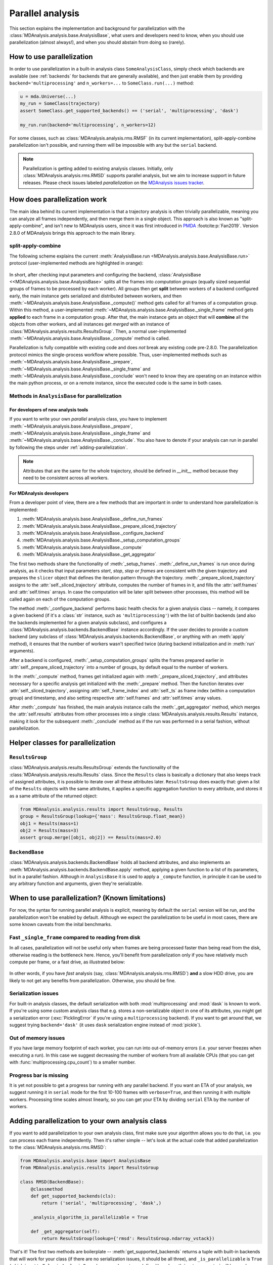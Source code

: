 .. -*- coding: utf-8 -*-

.. _parallel-analysis:
   
=================
Parallel analysis
=================

.. versionadded:: 2.8.0
   Parallelization of analysis classes was added during Google Summer of Code
   2023 by `@marinegor <https://github.com/marinegor>`_ and MDAnalysis GSoC mentors.

This section explains the implementation and background for
parallelization with the :class:`MDAnalysis.analysis.base.AnalysisBase`, what 
users and developers need to know, when you should use parallelization (almost 
always!), and when you should abstain from doing so (rarely).


How to use parallelization
==========================

In order to use parallelization in a built-in analysis class ``SomeAnalysisClass``,
simply check which backends are available (see :ref:`backends` for backends
that are generally available), and then just enable them by providing
``backend='multiprocessing'`` and ``n_workers=...`` to ``SomeClass.run(...)``
method:

.. code-block:: python

    u = mda.Universe(...)
    my_run = SomeClass(trajectory)
    assert SomeClass.get_supported_backends() == ('serial', 'multiprocessing', 'dask')

    my_run.run(backend='multiprocessing', n_workers=12)

For some classes, such as :class:`MDAnalysis.analysis.rms.RMSF` (in its current implementation),
split-apply-combine parallelization isn't possible, and running them will be
impossible with any but the ``serial`` backend.

.. Note::

   Parallelization is getting added to existing analysis classes.  Initially,
   only :class:`MDAnalysis.analysis.rms.RMSD` supports parallel analysis, but
   we aim to increase support in future releases. Please check issues labeled
   `parallelization` on the `MDAnalysis issues tracker <https://github.com/MDAnalysis/mdanalysis/issues?q=is%3Aopen+is%3Aissue+label%3Aparallelization>`_.


How does parallelization work
=============================

The main idea behind its current implementation is that a trajectory analysis is
often trivially parallelizable, meaning you can analyze all frames
independently, and then merge them in a single object. This approach is also
known as "split-apply-combine", and isn't new to MDAnalysis users, since it was
first introduced in `PMDA`_ :footcite:p:`Fan2019`.  
Version 2.8.0 of MDAnalysis brings this approach to the main library.

.. _`PMDA`: https://github.com/mdanalysis/pmda


split-apply-combine
-------------------

The following scheme explains the current :meth:`AnalysisBase.run
<MDAnalysis.analysis.base.AnalysisBase.run>` protocol (user-implemented methods
are highlighted in orange):

.. figure:: /images/AnalysisBase_parallel.png


In short, after checking input parameters and configuring the backend,
:class:`AnalysisBase <<MDAnalysis.analysis.base.AnalysisBase>` splits all the
frames into *computation groups* (equally sized sequential groups of frames to
be processed by each worker). All groups then get **split** between workers of
a backend configured early, the main instance gets serialized and distributed
between workers, and then
:meth:`~MDAnalysis.analysis.base.AnalysisBase._compute()` method gets called
for all frames of a computation group. Within this method, a user-implemented
:meth:`~MDAnalysis.analysis.base.AnalysisBase._single_frame` method gets
**applied** to each frame in a computation group.  After that, the main
instance gets an object that will **combine** all the objects from other
workers, and all instances get *merged* with an instance of
:class:`MDAnalysis.analysis.results.ResultsGroup`. Then, a normal
user-implemented :meth:`~MDAnalysis.analysis.base.AnalysisBase._compute` method
is called.

Parallelization is fully compatible with existing code and does *not* break
any existing code pre-2.8.0. The parallelization protocol mimics the
single-process workflow where possible. Thus, user-implemented methods such as
:meth:`~MDAnalysis.analysis.base.AnalysisBase._prepare`,
:meth:`~MDAnalysis.analysis.base.AnalysisBase._single_frame` and
:meth:`~MDAnalysis.analysis.base.AnalysisBase._conclude` won't need to know
they are operating on an instance within the main python process, or on a
remote instance, since the executed code is the same in both cases.


Methods in ``AnalysisBase`` for parallelization
-----------------------------------------------

For developers of new analysis tools
~~~~~~~~~~~~~~~~~~~~~~~~~~~~~~~~~~~~

If you want to write your own *parallel* analysis class, you have to implement
:meth:`~MDAnalysis.analysis.base.AnalysisBase._prepare`,
:meth:`~MDAnalysis.analysis.base.AnalysisBase._single_frame` and
:meth:`~MDAnalysis.analysis.base.AnalysisBase._conclude`. You also have to
denote if your analysis can run in parallel by following the steps under
:ref:`adding-parallelization`.

.. Note::

   Attributes that are the same for the whole trajectory, should be defined
   in `__init__` method because they need to be consistent across all workers.

For MDAnalysis developers
~~~~~~~~~~~~~~~~~~~~~~~~~

From a developer point of view, there are a few methods that are important in
order to understand how parallelization is implemented:

#. :meth:`MDAnalysis.analysis.base.AnalysisBase._define_run_frames`
#. :meth:`MDAnalysis.analysis.base.AnalysisBase._prepare_sliced_trajectory`
#. :meth:`MDAnalysis.analysis.base.AnalysisBase._configure_backend`
#. :meth:`MDAnalysis.analysis.base.AnalysisBase._setup_computation_groups`
#. :meth:`MDAnalysis.analysis.base.AnalysisBase._compute`
#. :meth:`MDAnalysis.analysis.base.AnalysisBase._get_aggregator`

The first two methods share the functionality of :meth:`_setup_frames`.
:meth:`_define_run_frames` is run once during analysis, as it checks that input
parameters `start`, `stop`, `step` or `frames` are consistent with the given
trajectory and prepares the ``slicer`` object that defines the iteration
pattern through the trajectory. :meth:`_prepare_sliced_trajectory` assigns to
the :attr:`self._sliced_trajectory` attribute, computes the number of frames in
it, and fills the :attr:`self.frames` and :attr:`self.times` arrays. In case
the computation will be later split between other processes, this method will
be called again on each of the computation groups.

The method :meth:`_configure_backend` performs basic health checks for a given
analysis class -- namely, it compares a given backend (if it's a :class:`str`
instance, such as ``'multiprocessing'``) with the list of builtin backends (and
also the backends implemented for a given analysis subclass), and configures a
:class:`MDAnalysis.analysis.backends.BackendBase` instance accordingly. If the
user decides to provide a custom backend (any subclass of
:class:`MDAnalysis.analysis.backends.BackendBase`, or anything with an
:meth:`apply` method), it ensures that the number of workers wasn't specified
twice (during backend initialization and in :meth:`run` arguments).

After a backend is configured, :meth:`_setup_computation_groups` splits the
frames prepared earlier in :attr:`self._prepare_sliced_trajectory` into a
number of groups, by default equal to the number of workers.

In the :meth:`_compute` method, frames get initialized again with
:meth:`_prepare_sliced_trajectory`, and attributes necessary for a specific
analysis get initialized with the :meth:`_prepare` method. Then the function
iterates over :attr:`self._sliced_trajectory`, assigning
:attr:`self._frame_index` and :attr:`self._ts` as frame index (within a
computation group) and timestamp, and also setting respective
:attr:`self.frames` and :attr:`self.times` array values.

After :meth:`_compute` has finished, the main analysis instance calls the
:meth:`_get_aggregator` method, which merges the :attr:`self.results`
attributes from other processes into a single
:class:`MDAnalysis.analysis.results.Results` instance, making it look for the
subsequent :meth:`_conclude` method as if the run was performed in a serial
fashion, without parallelization.


Helper classes for parallelization
==================================

``ResultsGroup``
----------------

:class:`MDAnalysis.analysis.results.ResultsGroup` extends the functionality of
the :class:`MDAnalysis.analysis.results.Results` class. Since the ``Results``
class is basically a dictionary that also keeps track of assigned attributes, it
is possible to iterate over all these attributes later. ``ResultsGroup`` does
exactly that: given a list of the ``Results`` objects with the same attributes,
it applies a specific aggregation function to every attribute, and stores it as
a same attribute of the returned object:

.. code-block:: python

    from MDAnalysis.analysis.results import ResultsGroup, Results
    group = ResultsGroup(lookup={'mass': ResultsGroup.float_mean})
    obj1 = Results(mass=1)
    obj2 = Results(mass=3)
    assert group.merge([obj1, obj2]) == Results(mass=2.0)


``BackendBase``
---------------

:class:`MDAnalysis.analysis.backends.BackendBase` holds all backend attributes,
and also implements an :meth:`MDAnalysis.analysis.backends.BackendBase.apply`
method, applying a given function to a list of its parameters, but in a parallel
fashion. Although in ``AnalysisBase`` it is used to apply a ``_compute``
function, in principle it can be used to any arbitrary function and arguments,
given they're serializable.


When to use parallelization? (Known limitations)
================================================

For now, the syntax for running parallel analysis is explicit, meaning by
default the ``serial`` version will be run, and the parallelization won't be
enabled by default. Although we expect the parallelization to be useful in most
cases, there are some known caveats from the inital benchmarks.

Fast ``_single_frame`` compared to reading from disk
----------------------------------------------------

In all cases, parallelization will not be useful only when frames are being
processed faster than being read from the disk, otherwise reading is the
bottleneck here. Hence, you'll benefit from parallelization only if you have
relatively much compute per frame, or a fast drive, as illustrated below:

.. figure:: /images/parallelization_time.png

In other words, if you have *fast* analysis (say,
:class:`MDAnalysis.analysis.rms.RMSD`) **and** a slow HDD drive, you are likely
to not get any benefits from parallelization. Otherwise, you should be fine.

Serialization issues
--------------------

For built-in analysis classes, the default serialization with both
:mod:`multiprocessing` and :mod:`dask` is known to work. If you're using some custom
analysis class that e.g. stores a non-serializable object in one of its
attributes, you might get a serialization error (:exc:`PicklingError` if you're
using a ``multiprocessing`` backend). If you want to get around that, we suggest
trying ``backend='dask'`` (it uses ``dask`` serialization engine instead of
:mod:`pickle`).

Out of memory issues
--------------------

If you have large memory footprint of each worker, you can run into
out-of-memory errors (i.e. your server freezes when executing a run). In this
case we suggest decreasing the number of workers from all available CPUs (that
you can get with :func:`multiprocessing.cpu_count`) to a smaller number.

Progress bar is missing
-----------------------

It is yet not possible to get a progress bar running with any parallel backend.
If you want an ETA of your analysis, we suggest running it in ``serial`` mode
for the first 10-100 frames with ``verbose=True``, and then running it with
multiple workers. Processing time scales almost linearly, so you can get your
ETA by dividing ``serial`` ETA by the number of workers.


.. _adding-parallelization:

Adding parallelization to your own analysis class
=================================================

If you want to add parallelization to your own analysis class, first make sure
your algorithm allows you to do that, i.e. you can process each frame independently.
Then it's rather simple -- let's look at the actual code that added
parallelization to the :class:`MDAnalysis.analysis.rms.RMSD`:

.. code-block:: python

    from MDAnalysis.analysis.base import AnalysisBase
    from MDAnalysis.analysis.results import ResultsGroup

    class RMSD(BackendBase):
        @classmethod
        def get_supported_backends(cls):
            return ('serial', 'multiprocessing', 'dask',)

        _analysis_algorithm_is_parallelizable = True
        
        def _get_aggregator(self):
            return ResultsGroup(lookup={'rmsd': ResultsGroup.ndarray_vstack})


That's it! The first two methods are boilerplate --
:meth:`get_supported_backends` returns a tuple with built-in backends that will
work for your class (if there are no serialization issues, it should be all
three), and ``_is_parallelizable`` is ``True`` (which is set to ``False`` in
``AnalysisBase``, hence we have to re-define it), and :meth:`_get_aggregator`
will be used as described earlier. Note that :mod:`MDAnalysis.analysis.results`
also provides a few convenient functions (defined as class methods of
:class:`~MDAnalysis.analysis.results.ResultsGroup`) for results aggregation:

#. :meth:`~MDAnalysis.analysis.results.ResultsGroup.flatten_sequence`
#. :meth:`~MDAnalysis.analysis.results.ResultsGroup.ndarray_sum`
#. :meth:`~MDAnalysis.analysis.results.ResultsGroup.ndarray_mean`
#. :meth:`~MDAnalysis.analysis.results.ResultsGroup.float_mean`
#. :meth:`~MDAnalysis.analysis.results.ResultsGroup.ndarray_hstack`
#. :meth:`~MDAnalysis.analysis.results.ResultsGroup.ndarray_vstack`


So you'll likely find appropriate functions for basic aggregation there.

Writing custom backends
=======================

In order to write your custom backend (e.g. using :mod:`dask.distributed`), inherit
from the :class:`MDAnalysis.analysis.backends.BackendBase` and (re)-implement
:meth:`__init__` and :meth:`apply` methods. Optionally, you can implement methods for
validation of correct backend initialization -- :meth:`_get_checks` and
:meth:`_get_warnings`, that would raise an exception or give a warning, respectively,
when a new class instance is created:

#. :meth:`MDAnalysis.analysis.backends._get_checks`
#. :meth:`MDAnalysis.analysis.backends._get_warnings`

.. code-block:: python

    from MDAnalysis.analysis.backends import BackendBase
    class ThreadsBackend(BackendBase):
        def __init__(self, n_workers: int, starting_message: str = "Useless backend"):
            self.n_workers = n_workers
            self.starting_message = starting_message
            self._validate()

        def _get_warnings(self):
            return {True: 'warning: this backend is useless'}
        
        def _get_checks(self):
            return {isinstance(self.n_workers, int), 'error: self.n_workers is not an integer'}

        def apply(self, func, computations):
            from multiprocessing.dummy import Pool

            with Pool(processes=self.n_workers) as pool:
                print(self.starting_message)
                results = pool.map(func, computations)
            return results
    

In order to use a custom backend with another analysis class that does not
explicitly support it, you must *explicitly state* that you're about to use an
unsupported_backend by passing the keyword argument
``unsupported_backend=True``:

.. code-block:: python

    from MDAnalysis.analysis.rms import RMSD
    R = RMSD(...) # setup the run
    n_workers = 2
    backend = ThreadsBackend(n_workers=n_workers)
    R.run(backend=backend, unsupported_backend=True)

In this way, you will override the check for supported backends.

.. Warning::

   When you use ``unsupported_backend=True`` you should make sure that you get
   the same results as when using a supported backend for which the analysis
   class was tested.

   Before reporting a problem with an analysis class, make sure you tested it
   with a supported backend. When reporting *always mention if you used*
   ``unsupported_backend=True``.
    

.. rubric:: References
.. footbibliography::
    
